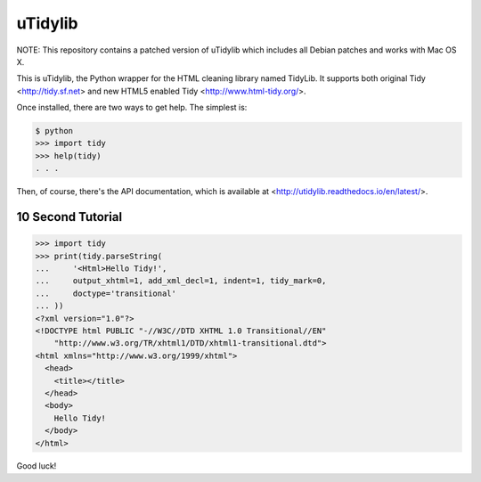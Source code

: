 uTidylib
========

.. image:: https://travis-ci.org/nijel/utidylib.svg?branch=master
    :target: https://travis-ci.org/nijel/utidylib
    :alt: Build Status

.. image:: https://img.shields.io/coveralls/nijel/utidylib.svg
    :target: https://coveralls.io/r/nijel/utidylib?branch=master
    :alt: Coverage Status

.. image:: https://landscape.io/github/nijel/utidylib/master/landscape.png
    :target: https://landscape.io/github/nijel/utidylib/master
    :alt: Code Health

.. image:: https://readthedocs.org/projects/utidylib/badge/?version=latest
    :target: http://utidylib.readthedocs.org/en/latest/
    :alt: Documentation


NOTE: This repository contains a patched version of uTidylib which
includes all Debian patches and works with Mac OS X.

This is uTidylib, the Python wrapper for the HTML cleaning
library named TidyLib. It supports both original Tidy <http://tidy.sf.net> and new
HTML5 enabled Tidy <http://www.html-tidy.org/>.

Once installed, there are two ways to get help.  The simplest is:

.. code-block:: sh

    $ python
    >>> import tidy
    >>> help(tidy)
    . . .

Then, of course, there's the API documentation, which
is available at <http://utidylib.readthedocs.io/en/latest/>.

10 Second Tutorial
------------------

.. code-block:: python

    >>> import tidy
    >>> print(tidy.parseString(
    ...     '<Html>Hello Tidy!',
    ...     output_xhtml=1, add_xml_decl=1, indent=1, tidy_mark=0,
    ...     doctype='transitional'
    ... ))
    <?xml version="1.0"?>
    <!DOCTYPE html PUBLIC "-//W3C//DTD XHTML 1.0 Transitional//EN"
        "http://www.w3.org/TR/xhtml1/DTD/xhtml1-transitional.dtd">
    <html xmlns="http://www.w3.org/1999/xhtml">
      <head>
        <title></title>
      </head>
      <body>
        Hello Tidy!
      </body>
    </html>


Good luck!
